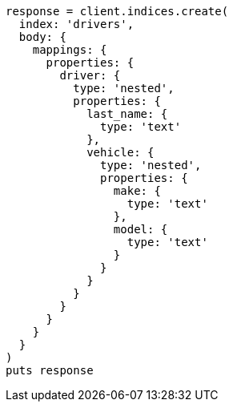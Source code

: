 [source, ruby]
----
response = client.indices.create(
  index: 'drivers',
  body: {
    mappings: {
      properties: {
        driver: {
          type: 'nested',
          properties: {
            last_name: {
              type: 'text'
            },
            vehicle: {
              type: 'nested',
              properties: {
                make: {
                  type: 'text'
                },
                model: {
                  type: 'text'
                }
              }
            }
          }
        }
      }
    }
  }
)
puts response
----
